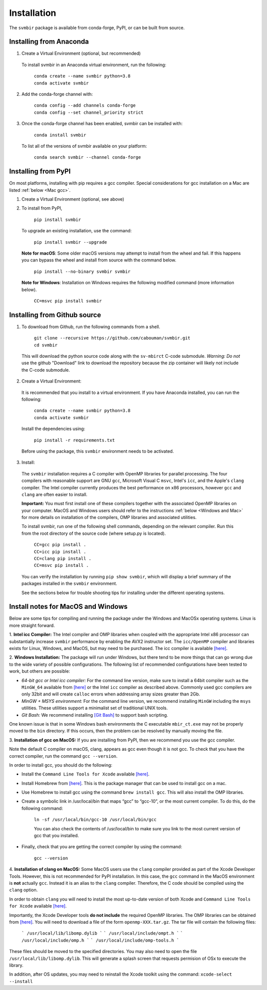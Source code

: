 ============
Installation 
============

The ``svmbir`` package is available from conda-forge, PyPI, or can be built from source.



Installing from Anaconda
------------------------

1. Create a Virtual Environment (optional, but recommended)

  To install svmbir in an Anaconda virtual environment, run the following:

	| ``conda create --name svmbir python=3.8``
	| ``conda activate svmbir``


2. Add the conda-forge channel with:

    | ``conda config --add channels conda-forge``
    | ``conda config --set channel_priority strict``

3. Once the conda-forge channel has been enabled, svmbir can be installed with:

    | ``conda install svmbir``

  To list all of the versions of svmbir available on your platform:

    | ``conda search svmbir --channel conda-forge``



Installing from PyPI
--------------------

On most platforms, installing with pip requires a gcc compiler.
Special considerations for gcc installation on a Mac are listed :ref:`below <Mac gcc>`.

1. Create a Virtual Environment (optional, see above)

2. To install from PyPI,

	| ``pip install svmbir``

  To upgrade an existing installation, use the command:
  
	| ``pip install svmbir --upgrade``

  **Note for macOS**:
  Some older macOS versions may attempt to install from the wheel and fail. If this happens you can
  bypass the wheel and install from source with the command below.

    ``pip install --no-binary svmbir svmbir``

  **Note for Windows**:
  Installation on Windows requires the following modified command (more information below).

    ``CC=msvc pip install svmbir``



Installing from Github source
---------------------------------------

1. To download from Github, run the following commands from a shell.

	| ``git clone --recursive https://github.com/cabouman/svmbir.git``
	| ``cd svmbir``

  This will download the python source code along with the ``sv-mbirct`` C-code submodule.
  *Warning: Do not* use the github "Download" link to download the repository because the
  zip container will likely not include the C-code submodule.

2. Create a Virtual Environment:

  It is recommended that you install to a virtual environment.
  If you have Anaconda installed, you can run the following:

	| ``conda create --name svmbir python=3.8``
	| ``conda activate svmbir``

  Install the dependencies using:

	``pip install -r requirements.txt``

  Before using the package, this ``svmbir`` environment needs to be activated.


3. Install:

  The ``svmbir`` installation requires a C compiler with OpenMP libraries for parallel processing.
  The four compilers with reasonable support are GNU ``gcc``, Microsoft Visual C ``msvc``,
  Intel's ``icc``, and the Apple's ``clang`` compiler.
  The Intel compiler currently produces the best performance on x86 processors,
  however ``gcc`` and ``clang`` are often easier to install.

  **Important:** You must first install one of these compilers together with the associated OpenMP libraries on your computer.
  MacOS and Windows users should refer to the instructions :ref:`below <Windows and Mac>` for more details on installation of the compilers, OMP libraries and associated utilities.

  To install svmbir, run one of the following shell commands, depending on the relevant compiler.
  Run this from the root directory of the source code (where setup.py is located).

    | ``CC=gcc pip install .``
    | ``CC=icc pip install .``
    | ``CC=clang pip install .``
    | ``CC=msvc pip install .``

  You can verify the installation by running ``pip show svmbir``, which will display a brief summary
  of the packages installed in the ``svmbir`` environment.

  See the sections below for trouble shooting tips for installing under the different operating systems.


.. _Windows and Mac:

Install notes for MacOS and Windows
--------------------------------------

Below are some tips for compiling and running the package under the Windows and MacOSx operating systems.
Linux is more straight forward.

1. **Intel icc Compiler:**
The Intel compiler and OMP libraries when coupled with the appropriate Intel x86 processor
can substantially increase ``svmbir`` performance by enabling the AVX2 instructor set.
The ``icc/OpenMP`` compiler and libraries exists for Linux, Windows, and MacOS, but may need to be purchased.
The icc compiler is available `[here] <https://software.intel.com/content/www/us/en/develop/tools/parallel-studio-xe.html>`__.


2. **Windows Installation:**
The package will run under Windows, but there tend to be more things that can go wrong due to the wide variety of possible configurations. The following list of recommended configurations have been tested to work, but others are possible:

* *64-bit gcc or Intel icc compiler:* For the command line version, make sure to install a 64bit compiler such as the ``MinGW_64`` available from `[here] <http://winlibs.com>`__ or the Intel ``icc`` compiler as described above. Commonly used gcc compilers are only 32bit and will create ``calloc`` errors when addressing array sizes greater than 2Gb.

* *MinGW + MSYS environment:* For the command line version, we recommend installing ``MinGW`` including the ``msys`` utilities. These utilities support a minimalist set of traditional UNIX tools.

* *Git Bash:* We recommend installing `[Git Bash] <https://gitforwindows.org>`__ to support bash scripting.

One known issue is that in some Windows bash environments the C executable ``mbir_ct.exe`` may not be properly moved to the ``bin`` directory.
If this occurs, then the problem can be resolved by manually moving the file.


.. _Mac gcc:

3. **Installation of gcc on MacOS:**
If you are installing from PyPI, then we recommend you use the gcc compiler.

Note the default C compiler on macOS, clang, appears as gcc even though it is not gcc.
To check that you have the correct compiler, run the command ``gcc --version``.

In order to install gcc, you should do the following:

* Install the ``Command Line Tools for Xcode`` available `[here] <https://developer.apple.com/download/more/>`__.

* Install Homebrew from `[here] <https://brew.sh>`__. This is the package manager that can be used to install gcc on a mac.

* Use Homebrew to install gcc using the command ``brew install gcc``. This will also install the OMP libraries.

* Create a symbolic link in /usr/local/bin that maps “gcc” to “gcc-10”, or the most current compiler. To do this, do the following command:

    ``ln -sf /usr/local/bin/gcc-10 /usr/local/bin/gcc``

    You can also check the contents of /usr/local/bin to make sure you link to the most current version of gcc that you installed.

* Finally, check that you are getting the correct compiler by using the command:

    ``gcc --version``



.. _Mac clang:

4. **Installation of clang on MacOS:**
Some MacOS users use the ``clang`` compiler provided as part of the Xcode Developer Tools.
However, this is not recommended for PyPI installation.
In this case, the ``gcc`` command in the MacOS environment is **not** actually ``gcc``.
Instead it is an alias to the ``clang`` compiler.
Therefore, the C code should be compiled using the ``clang`` option.

In order to obtain ``clang`` you will need to install the most up-to-date version of both Xcode
and ``Command Line Tools for Xcode`` available `[here] <https://developer.apple.com/download/more/>`__.

Importantly, the Xcode Developer tools **do not include** the required OpenMP libraries.
The OMP libraries can be obtained from `[here] <https://mac.r-project.org/openmp/>`__.
You will need to download a file of the form ``openmp-XXX.tar.gz``.
The tar file will contain the following files:

    ```
    /usr/local/lib/libomp.dylib
    ```
    ```
    /usr/local/include/ompt.h
    ```
    ```
    /usr/local/include/omp.h
    ```
    ```
    /usr/local/include/omp-tools.h
    ```

These files should be moved to the specified directories.
You may also need to open the file ``/usr/local/lib/libomp.dylib``.
This will generate a splash screen that requests permision of OSx to execute the library.

In addition, after OS updates, you may need to reinstall the Xcode toolkit using the command: ``xcode-select --install``


